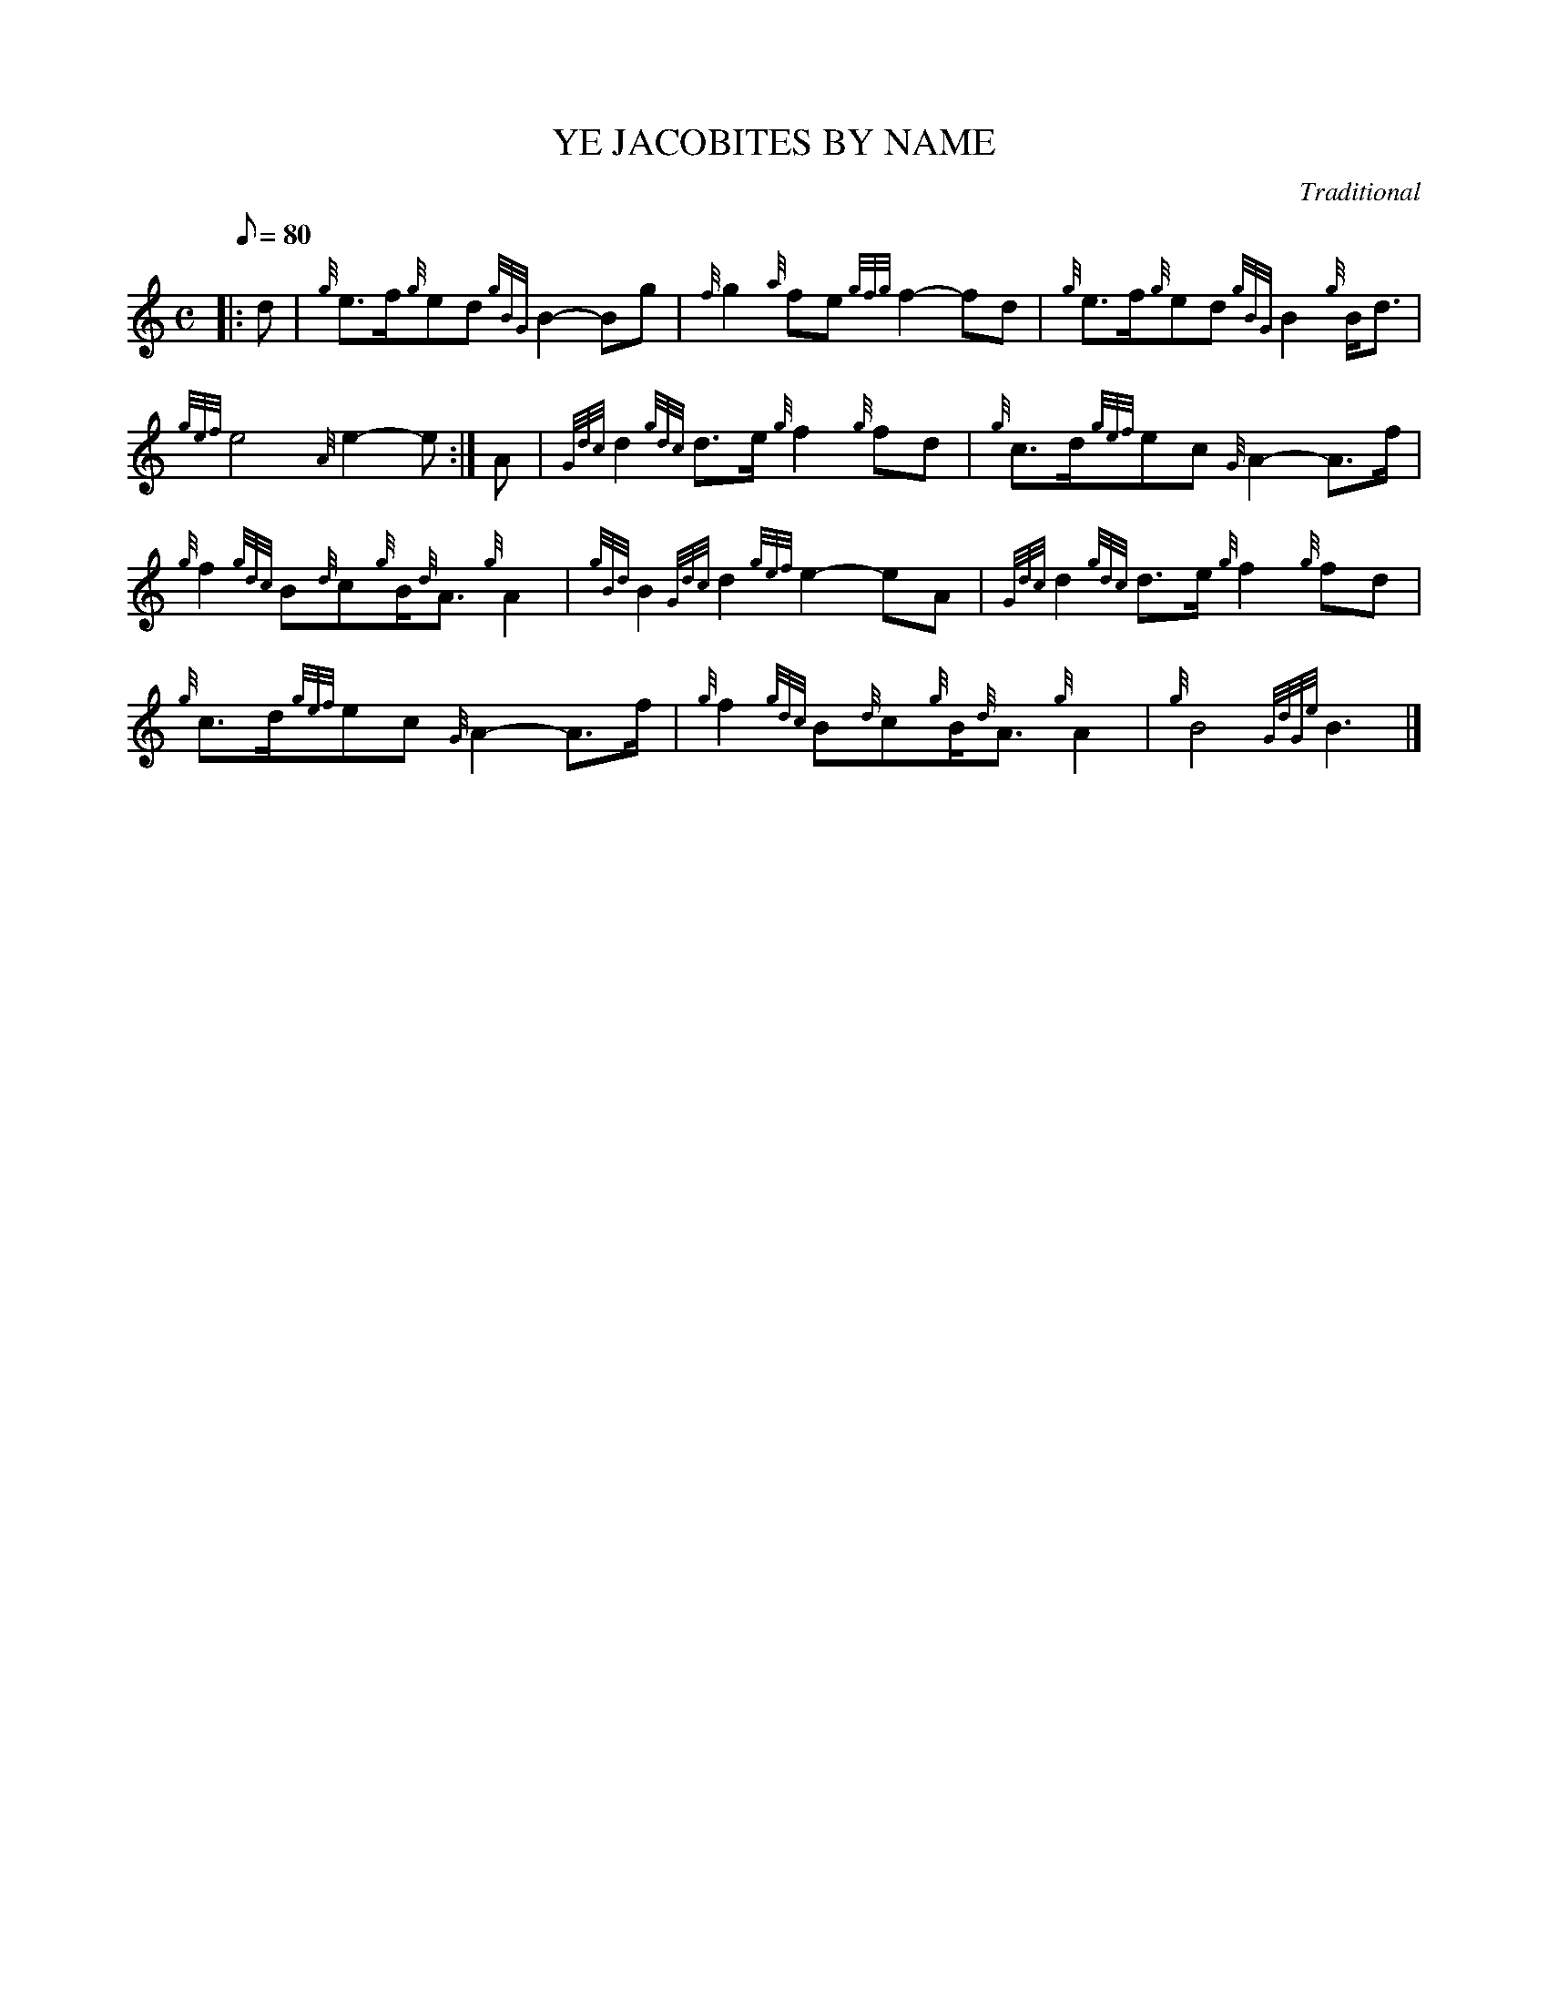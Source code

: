 X: 1
T:YE JACOBITES BY NAME
M:C
L:1/8
Q:80
C:Traditional
S:March
K:HP
|: d|
{g}e3/2f/2{g}ed{gBG}B2-Bg|
{f}g2{a}fe{gfg}f2-fd|
{g}e3/2f/2{g}ed{gBG}B2{g}B/2d3/2|  !
{gef}e4{A}e2-e:|
A|
{Gdc}d2{gdc}d3/2e/2{g}f2{g}fd|
{g}c3/2d/2{gef}ec{G}A2-A3/2f/2|  !
{g}f2{gdc}B{d}c{g}B/2{d}A3/2{g}A2|
{gBd}B2{Gdc}d2{gef}e2-eA|
{Gdc}d2{gdc}d3/2e/2{g}f2{g}fd|  !
{g}c3/2d/2{gef}ec{G}A2-A3/2f/2|
{g}f2{gdc}B{d}c{g}B/2{d}A3/2{g}A2|
{g}B4{GdGe}B3|]  !
